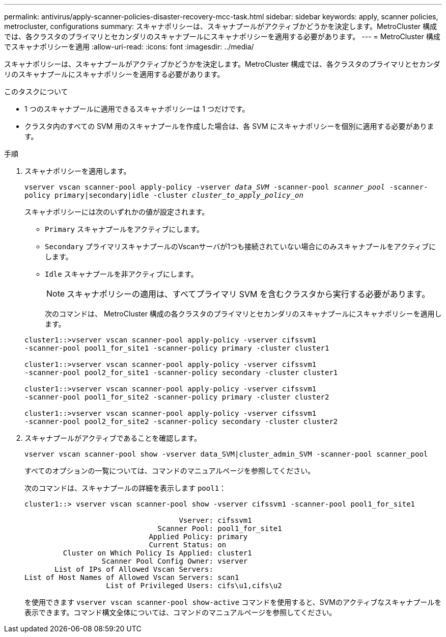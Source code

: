 ---
permalink: antivirus/apply-scanner-policies-disaster-recovery-mcc-task.html 
sidebar: sidebar 
keywords: apply, scanner policies, metrocluster, configurations 
summary: スキャナポリシーは、スキャナプールがアクティブかどうかを決定します。MetroCluster 構成では、各クラスタのプライマリとセカンダリのスキャナプールにスキャナポリシーを適用する必要があります。 
---
= MetroCluster 構成でスキャナポリシーを適用
:allow-uri-read: 
:icons: font
:imagesdir: ../media/


[role="lead"]
スキャナポリシーは、スキャナプールがアクティブかどうかを決定します。MetroCluster 構成では、各クラスタのプライマリとセカンダリのスキャナプールにスキャナポリシーを適用する必要があります。

.このタスクについて
* 1 つのスキャナプールに適用できるスキャナポリシーは 1 つだけです。
* クラスタ内のすべての SVM 用のスキャナプールを作成した場合は、各 SVM にスキャナポリシーを個別に適用する必要があります。


.手順
. スキャナポリシーを適用します。
+
`vserver vscan scanner-pool apply-policy -vserver _data_SVM_ -scanner-pool _scanner_pool_ -scanner-policy primary|secondary|idle -cluster _cluster_to_apply_policy_on_`

+
スキャナポリシーには次のいずれかの値が設定されます。

+
** `Primary` スキャナプールをアクティブにします。
** `Secondary` プライマリスキャナプールのVscanサーバが1つも接続されていない場合にのみスキャナプールをアクティブにします。
** `Idle` スキャナプールを非アクティブにします。


+
[NOTE]
====
スキャナポリシーの適用は、すべてプライマリ SVM を含むクラスタから実行する必要があります。

====
+
次のコマンドは、 MetroCluster 構成の各クラスタのプライマリとセカンダリのスキャナプールにスキャナポリシーを適用します。

+
[listing]
----
cluster1::>vserver vscan scanner-pool apply-policy -vserver cifssvm1
-scanner-pool pool1_for_site1 -scanner-policy primary -cluster cluster1

cluster1::>vserver vscan scanner-pool apply-policy -vserver cifssvm1
-scanner-pool pool2_for_site1 -scanner-policy secondary -cluster cluster1

cluster1::>vserver vscan scanner-pool apply-policy -vserver cifssvm1
-scanner-pool pool1_for_site2 -scanner-policy primary -cluster cluster2

cluster1::>vserver vscan scanner-pool apply-policy -vserver cifssvm1
-scanner-pool pool2_for_site2 -scanner-policy secondary -cluster cluster2
----
. スキャナプールがアクティブであることを確認します。
+
`vserver vscan scanner-pool show -vserver data_SVM|cluster_admin_SVM -scanner-pool scanner_pool`

+
すべてのオプションの一覧については、コマンドのマニュアルページを参照してください。

+
次のコマンドは、スキャナプールの詳細を表示します `pool1`：

+
[listing]
----
cluster1::> vserver vscan scanner-pool show -vserver cifssvm1 -scanner-pool pool1_for_site1

                                    Vserver: cifssvm1
                               Scanner Pool: pool1_for_site1
                             Applied Policy: primary
                             Current Status: on
         Cluster on Which Policy Is Applied: cluster1
                  Scanner Pool Config Owner: vserver
       List of IPs of Allowed Vscan Servers:
List of Host Names of Allowed Vscan Servers: scan1
                   List of Privileged Users: cifs\u1,cifs\u2
----
+
を使用できます `vserver vscan scanner-pool show-active` コマンドを使用すると、SVMのアクティブなスキャナプールを表示できます。コマンド構文全体については、コマンドのマニュアルページを参照してください。


